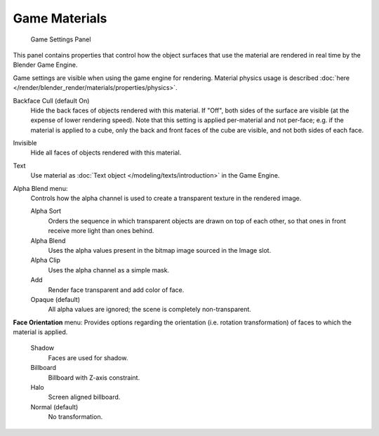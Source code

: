 ..    TODO/Review: {{review|void=X}} .

**************
Game Materials
**************

.. figure:: /images/materials_properties_game_settings.jpg

   Game Settings Panel

This panel contains properties that control how the object surfaces that use the
material are rendered in real time by the Blender Game Engine.

Game settings are visible when using the game engine for rendering.
Material physics usage is described :doc:`here </render/blender_render/materials/properties/physics>`.


Backface Cull (default On)
   Hide the back faces of objects rendered with this material.
   If "Off", both sides of the surface are visible (at the expense of lower rendering speed).
   Note that this setting is applied per-material and not per-face; e.g.
   if the material is applied to a cube, only the back and front faces of the cube are visible,
   and not both sides of each face.

Invisible
   Hide all faces of objects rendered with this material.

Text
   Use material as :doc:`Text object </modeling/texts/introduction>` in the Game Engine.

Alpha Blend menu:
   Controls how the alpha channel is used to create a transparent texture in the rendered image.

   Alpha Sort
      Orders the sequence in which transparent objects are drawn on top of each other,
      so that ones in front receive more light than ones behind.

   Alpha Blend
      Uses the alpha values present in the bitmap image sourced in the Image slot.

   Alpha Clip
      Uses the alpha channel as a simple mask.

   Add
      Render face transparent and add color of face.

   Opaque (default)
      All alpha values are ignored; the scene is completely non-transparent.

**Face Orientation** menu:
Provides options regarding the orientation (i.e. rotation transformation)
of faces to which the material is applied.

   Shadow
      Faces are used for shadow.

   Billboard
      Billboard with Z-axis constraint.

   Halo
      Screen aligned billboard.

   Normal (default)
      No transformation.
